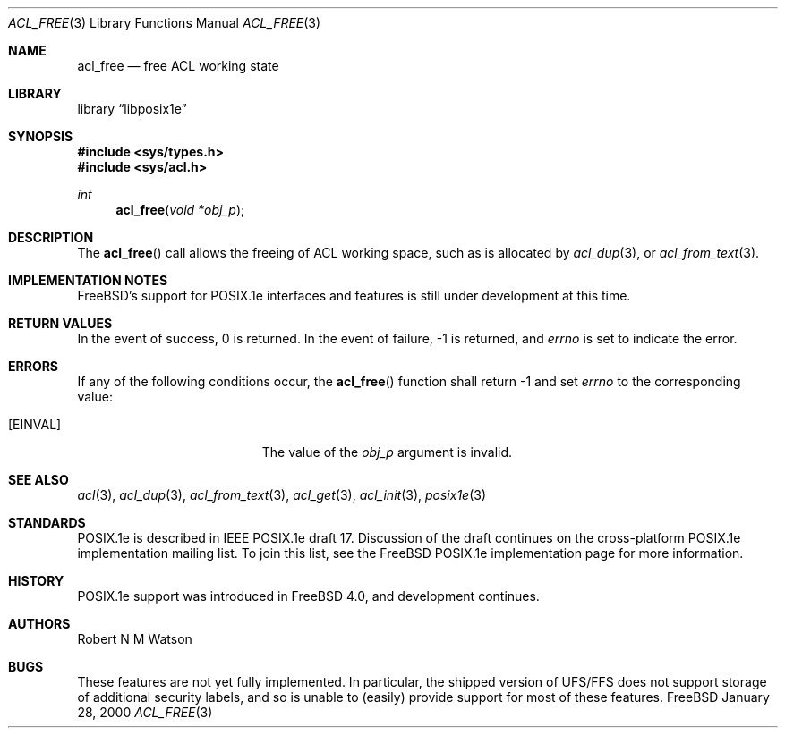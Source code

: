 .\"-
.\" Copyright (c) 2000 Robert N. M. Watson
.\" All rights reserved.
.\"
.\" Redistribution and use in source and binary forms, with or without
.\" modification, are permitted provided that the following conditions
.\" are met:
.\" 1. Redistributions of source code must retain the above copyright
.\"    notice, this list of conditions and the following disclaimer.
.\" 2. Redistributions in binary form must reproduce the above copyright
.\"    notice, this list of conditions and the following disclaimer in the
.\"    documentation and/or other materials provided with the distribution.
.\"
.\" THIS SOFTWARE IS PROVIDED BY THE AUTHOR AND CONTRIBUTORS ``AS IS'' AND
.\" ANY EXPRESS OR IMPLIED WARRANTIES, INCLUDING, BUT NOT LIMITED TO, THE
.\" IMPLIED WARRANTIES OF MERCHANTABILITY AND FITNESS FOR A PARTICULAR PURPOSE
.\" ARE DISCLAIMED.  IN NO EVENT SHALL THE AUTHOR OR CONTRIBUTORS BE LIABLE
.\" FOR ANY DIRECT, INDIRECT, INCIDENTAL, SPECIAL, EXEMPLARY, OR CONSEQUENTIAL
.\" DAMAGES (INCLUDING, BUT NOT LIMITED TO, PROCUREMENT OF SUBSTITUTE GOODS
.\" OR SERVICES; LOSS OF USE, DATA, OR PROFITS; OR BUSINESS INTERRUPTION)
.\" HOWEVER CAUSED AND ON ANY THEORY OF LIABILITY, WHETHER IN CONTRACT, STRICT
.\" LIABILITY, OR TORT (INCLUDING NEGLIGENCE OR OTHERWISE) ARISING IN ANY WAY
.\" OUT OF THE USE OF THIS SOFTWARE, EVEN IF ADVISED OF THE POSSIBILITY OF
.\" SUCH DAMAGE.
.\"
.\"       $FreeBSD$
.\"
.Dd January 28, 2000
.Dt ACL_FREE 3
.Os FreeBSD
.Sh NAME
.Nm acl_free
.Nd free ACL working state
.Sh LIBRARY
.Lb libposix1e
.Sh SYNOPSIS
.Fd #include <sys/types.h>
.Fd #include <sys/acl.h>
.Ft int
.Fn acl_free "void *obj_p"
.Sh DESCRIPTION
The
.Fn acl_free
call allows the freeing of ACL working space, such as is allocated by
.Xr acl_dup 3 ,
or
.Xr acl_from_text 3 .
.Sh IMPLEMENTATION NOTES
.Fx Ns 's
support for POSIX.1e interfaces and features is still under
development at this time.
.Sh RETURN VALUES
In the event of success, 0 is returned.  In the event of failure, -1 is
returned, and
.Va errno
is set to indicate the error.
.Sh ERRORS
If any of the following conditions occur, the
.Fn acl_free
function shall return -1 and set
.Va errno
to the corresponding value:
.Bl -tag -width Er
.It Bq Er EINVAL
The value of the
.Va obj_p
argument is invalid.
.El
.Sh SEE ALSO
.Xr acl 3 ,
.Xr acl_dup 3 ,
.Xr acl_from_text 3 ,
.Xr acl_get 3 ,
.Xr acl_init 3 ,
.Xr posix1e 3
.Sh STANDARDS
POSIX.1e is described in IEEE POSIX.1e draft 17.  Discussion
of the draft continues on the cross-platform POSIX.1e implementation
mailing list.  To join this list, see the
.Fx
POSIX.1e implementation
page for more information.
.Sh HISTORY
POSIX.1e support was introduced in
.Fx 4.0 ,
and development continues.
.Sh AUTHORS
.An Robert N M Watson
.Sh BUGS
These features are not yet fully implemented.  In particular, the shipped
version of UFS/FFS does not support storage of additional security labels,
and so is unable to (easily) provide support for most of these features.
